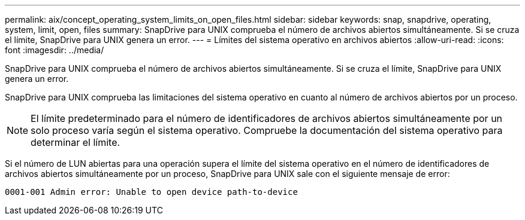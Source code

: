 ---
permalink: aix/concept_operating_system_limits_on_open_files.html 
sidebar: sidebar 
keywords: snap, snapdrive, operating, system, limit, open, files 
summary: SnapDrive para UNIX comprueba el número de archivos abiertos simultáneamente. Si se cruza el límite, SnapDrive para UNIX genera un error. 
---
= Límites del sistema operativo en archivos abiertos
:allow-uri-read: 
:icons: font
:imagesdir: ../media/


[role="lead"]
SnapDrive para UNIX comprueba el número de archivos abiertos simultáneamente. Si se cruza el límite, SnapDrive para UNIX genera un error.

SnapDrive para UNIX comprueba las limitaciones del sistema operativo en cuanto al número de archivos abiertos por un proceso.


NOTE: El límite predeterminado para el número de identificadores de archivos abiertos simultáneamente por un solo proceso varía según el sistema operativo. Compruebe la documentación del sistema operativo para determinar el límite.

Si el número de LUN abiertas para una operación supera el límite del sistema operativo en el número de identificadores de archivos abiertos simultáneamente por un proceso, SnapDrive para UNIX sale con el siguiente mensaje de error:

`0001-001 Admin error: Unable to open device path-to-device`
